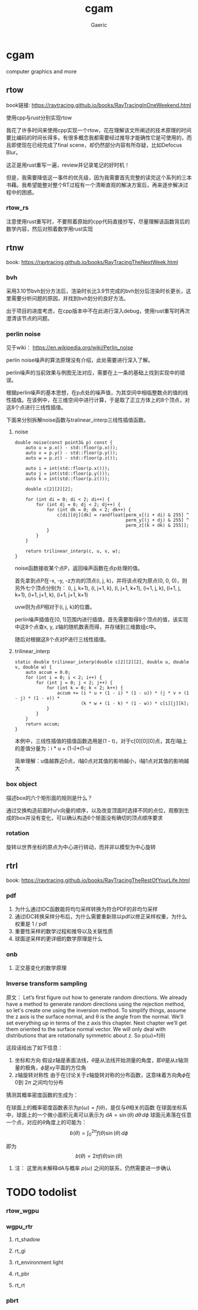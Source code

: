 #+title: cgam
#+startup: content
#+author: Gaeric
#+HTML_HEAD: <link href="./worg.css" rel="stylesheet" type="text/css">
#+HTML_HEAD: <link href="/static/css/worg.css" rel="stylesheet" type="text/css">
#+OPTIONS: ^:{}
* cgam
  computer graphics and more
** rtow
   book链接: https://raytracing.github.io/books/RayTracingInOneWeekend.html

   使用cpp与rust分别实现rtow

   我花了许多时间来使用cpp实现一个rtow，花在理解该文所阐述的技术原理的时间要比编码的时间长得多。有很多概念我都需要经过推导才能确性它是可使用的，而且即使现在已经完成了final scene，却仍然部分内容有所存疑，比如Defocus Blur。

   这正是用rust重写一遍，review并记录笔记的好时机！

   但是，我需要降低这一事件的优先级，因为我需要首先完整的读完这个系列的三本书藉。我希望能整对整个RT过程有一个清晰直观的解决方案后，再来逐步解决过程中的困惑。
*** rtow_rs
    注意使用rust重写时，不要照着原始的cpp代码直接抄写，尽量理解该函数背后的数学内容，然后对照着数学用rust实现
** rtnw
   book: https://raytracing.github.io/books/RayTracingTheNextWeek.html
*** bvh
    采用3.10节bvh划分方法后，渲染时长比3.9节完成的bvh划分后渲染时长更长，这里需要分析问题的原因，并找到bvh划分的良好方法。

    出于项目的进度考虑，在cpp版本中不在此进行深入debug，使用rust重写时再次澄清该节点的问题。
*** perlin noise
    见于wiki： https://en.wikipedia.org/wiki/Perlin_noise

     perlin noise噪声的算法原理没有介绍，此处需要进行深入了解。

     perlin噪声的当前效果与例图无法对应，需要在上一条的基础上找到实现中的错误。

     根据perlin噪声的基本思想，在p点处的噪声值，为其空间中相临整数点的值的线性插值。在该例中，在三维空间中进行计算，于是取了正立方体上的8个顶点，对这8个点进行三线性插值。

     下面来分别拆解noise函数与tralinear_interp三线性插值函数。
**** noise
     #+begin_src c-ts
       double noise(const point3& p) const {
           auto u = p.x() - std::floor(p.x());
           auto v = p.y() - std::floor(p.y());
           auto w = p.z() - std::floor(p.z());

           auto i = int(std::floor(p.x()));
           auto j = int(std::floor(p.y()));
           auto k = int(std::floor(p.z()));

           double c[2][2][2];

           for (int di = 0; di < 2; di++) {
               for (int dj = 0; dj < 2; dj++) {
                   for (int dk = 0; dk < 2; dk++) {
                       c[di][dj][dk] = randfloat[perm_x[(i + di) & 255] ^
                                                 perm_y[(j + dj) & 255] ^
                                                 perm_z[(k + dk) & 255]];
                   }
               }
           }

           return trilinear_interp(c, u, v, w);
       }
     #+end_src
     noise函数接收某个点P，返回噪声函数在点p处理的值。

     首先拿到点P在-x, -y, -z方向的顶点(i, j, k)，并将该点视为原点(0, 0, 0)，则另外七个顶点分别为：
     (i, j, k+1), (i, j+1, k), (i, j+1, k+1), (i+1, j, k), (i+1, j, k+1), (i+1, j+1, k), (i+1, j+1, k+1)

     uvw则为点P相对于(i, j, k)的位置。
     
     perlin噪声插值在[0, 1]范围内进行插值，首先需要取得8个顶点的值，该实现中这8个点查x, y, z轴的随机数表而得，并存储到三维数组c中。

     随后对根据这8个点对P进行三线性插值。
**** trilinear_interp
     #+begin_src c-ts
       static double trilinear_interp(double c[2][2][2], double u, double v, double w) {
           auto accum = 0.0;
           for (int i = 0; i < 2; i++) {
               for (int j = 0; j < 2; j++) {
                   for (int k = 0; k < 2; k++) {
                       accum += (i * u + (1 - i) * (1 - u)) * (j * v + (1 - j) * (1 - v)) *
                                (k * w + (1 - k) * (1 - w)) * c[i][j][k];
                   }
               }
           }
           return accum;
       }
     #+end_src
     本例中，三线性插值的插值函数选用是(1 - t)，对于c[0][0][0]点，其在i轴上的差值分量为：i * u + (1-i)*(1-u)

     简单理解：u值越靠近0点，i轴0点对其值的影响越小，i轴1点对其值的影响越大
*** box object
    描述box的六个矩形面的规则是什么？
    
    通过交换构造前面时u/v向量的顺序，以及改变顶面时选择不同的点位，观察到生成的box并没有变化，可以确认构造6个矩面没有确切的顶点顺序要求
*** rotation
    旋转以世界坐标的原点为中心进行转动，而并非以模型为中心旋转
** rtrl
   book: https://raytracing.github.io/books/RayTracingTheRestOfYourLife.html
*** pdf
    1. 为什么通过IDC函数能将均匀采样转换为符合PDF的非均匀采样
    2. 通过IDC转换采样分布后，为什么需要重新除以pdf以修正采样权重，为什么权重是 1 / pdf
    3. 重要性采样的数学过程和推导以及关联性质
    4. 球面逆采样的更详细的数学原理是什么
*** onb
    1. 正交基变化的数学原理
*** Inverse transform sampling
    原文：
    Let’s first figure out how to generate random directions. We already have a method to generate random directions using the rejection method, so let's create one using the inversion method. To simplify things, assume the z axis is the surface normal, and θ is the angle from the normal. We'll set everything up in terms of the z axis this chapter. Next chapter we’ll get them oriented to the surface normal vector. We will only deal with distributions that are rotationally symmetric about z. So p(ω)=f(θ)

    这段话给出了如下信息：
    1. 坐标和方向
       假设z轴是表面法线，\(\theta \)是从法线开始测量的角度，即\(\theta\)是从z轴测量的极角，\(\phi\)是xy平面的方位角
    2. z轴旋转对称性
       由于在讨论关于z轴旋转对称的分布函数，这意味着方向角\(\phi\)在0到 \(2\pi\) 之间均匀分布

    猜测其概率密度函数的生成为：

    在球面上的概率密度函数表示为\(p(\omega) = f(\theta)\)，是仅与\(\theta\)相关的函数
    在球面坐标系中，球面上的一个微小面积元素可以表示为 \(dA = \sin(\theta) \, d\theta \, d\phi\)
    球面元素落在任意一个点，对应的\(\theta\)角度上的可能为：
    \[ b(\theta) = \int_{0}^{2\pi} f(\theta)\sin(\theta) \, d\phi \]

    即为
    \[ b(\theta) = 2\pi f(\theta)\sin(\theta) \]

**** 注： 这里尚未解释dA与概率 \(p(\omega)\) 之间的联系，仍然需要进一步确认
* TODO todolist 
*** rtow_wgpu
*** wgpu_rtr
**** rt_shadow
**** rt_gi
**** rt_environment light
**** rt_pbr
**** rt_rt
*** pbrt

